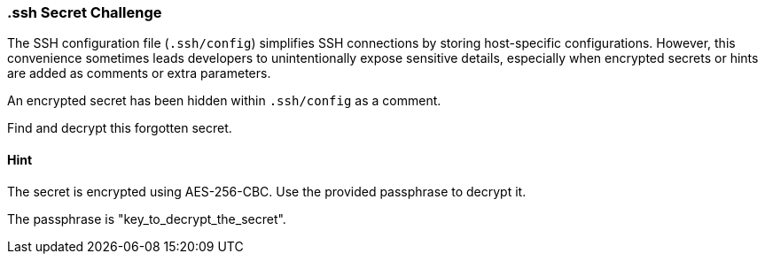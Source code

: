 === .ssh Secret Challenge

The SSH configuration file (`.ssh/config`) simplifies SSH connections by storing host-specific configurations. However, this convenience sometimes leads developers to unintentionally expose sensitive details, especially when encrypted secrets or hints are added as comments or extra parameters.

An encrypted secret has been hidden within `.ssh/config` as a comment.

Find and decrypt this forgotten secret.

==== Hint
The secret is encrypted using AES-256-CBC. Use the provided passphrase to decrypt it.

The passphrase is "key_to_decrypt_the_secret".
